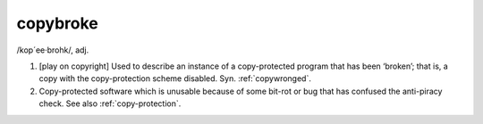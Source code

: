 .. _copybroke:

============================================================
copybroke
============================================================

/kop´ee·brohk/, adj\.

1.
   [play on copyright] Used to describe an instance of a copy-protected program that has been ‘broken’; that is, a copy with the copy-protection scheme disabled.
   Syn.
   :ref:`copywronged`\.

2.
   Copy-protected software which is unusable because of some bit-rot or bug that has confused the anti-piracy check.
   See also :ref:`copy-protection`\.

